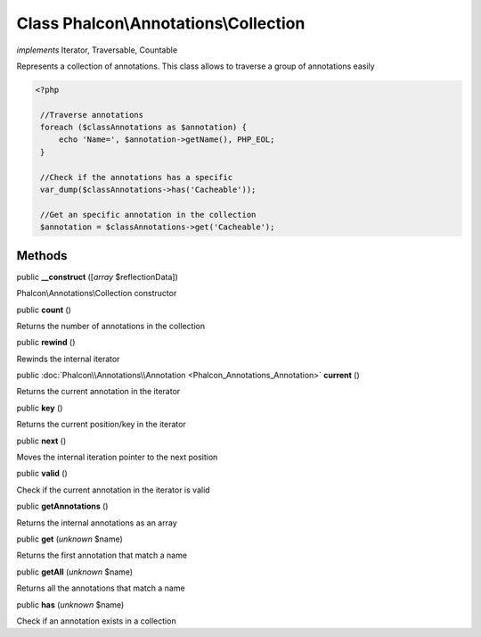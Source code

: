 Class **Phalcon\\Annotations\\Collection**
==========================================

*implements* Iterator, Traversable, Countable

Represents a collection of annotations. This class allows to traverse a group of annotations easily  

.. code-block:: php

    <?php

     //Traverse annotations
     foreach ($classAnnotations as $annotation) {
         echo 'Name=', $annotation->getName(), PHP_EOL;
     }
    
     //Check if the annotations has a specific
     var_dump($classAnnotations->has('Cacheable'));
    
     //Get an specific annotation in the collection
     $annotation = $classAnnotations->get('Cacheable');



Methods
-------

public  **__construct** ([*array* $reflectionData])

Phalcon\\Annotations\\Collection constructor



public  **count** ()

Returns the number of annotations in the collection



public  **rewind** ()

Rewinds the internal iterator



public :doc:`Phalcon\\Annotations\\Annotation <Phalcon_Annotations_Annotation>`  **current** ()

Returns the current annotation in the iterator



public  **key** ()

Returns the current position/key in the iterator



public  **next** ()

Moves the internal iteration pointer to the next position



public  **valid** ()

Check if the current annotation in the iterator is valid



public  **getAnnotations** ()

Returns the internal annotations as an array



public  **get** (*unknown* $name)

Returns the first annotation that match a name



public  **getAll** (*unknown* $name)

Returns all the annotations that match a name



public  **has** (*unknown* $name)

Check if an annotation exists in a collection



